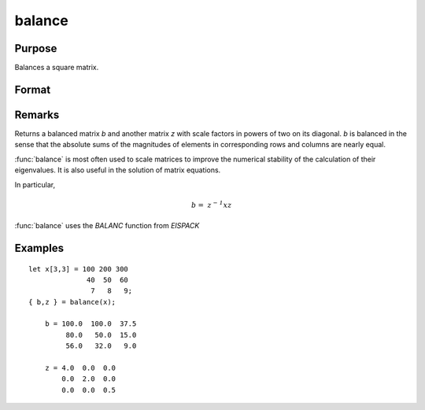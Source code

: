 
balance
==============================================

Purpose
----------------
Balances a square matrix.

Format
----------------
.. function:: balance(x)

    :param x: 
    :type x: KxK matrix or N-dimensional array where the last two dimensions are KxK

    :returns: b (KxK matrix or N-dimensional array where the last two dimensions are KxK), balanced matrix)

    :returns: z (KxK matrix or N-dimensional array where the last two dimensions are KxK), diagonal scale matrix)

Remarks
---------------------

Returns a balanced matrix *b* and another matrix *z* 
with scale factors in powers of two on its diagonal. *b* is balanced in the 
sense that the absolute sums of the magnitudes of elements in corresponding 
rows and columns are nearly equal.

:func:`balance` is most often used to scale matrices to improve the numerical 
stability of the calculation of their eigenvalues. It is also useful in 
the solution of matrix equations.

In particular,

.. math:: \mathit{b = \, z^{- 1}xz}

:func:`balance` uses the `BALANC` function from `EISPACK`

Examples
----------------

::

    let x[3,3] = 100 200 300
                  40  50  60
                   7   8   9;
    { b,z } = balance(x);
    
        b = 100.0  100.0  37.5
             80.0   50.0  15.0
             56.0   32.0   9.0
    
        z = 4.0  0.0  0.0
            0.0  2.0  0.0
            0.0  0.0  0.5

